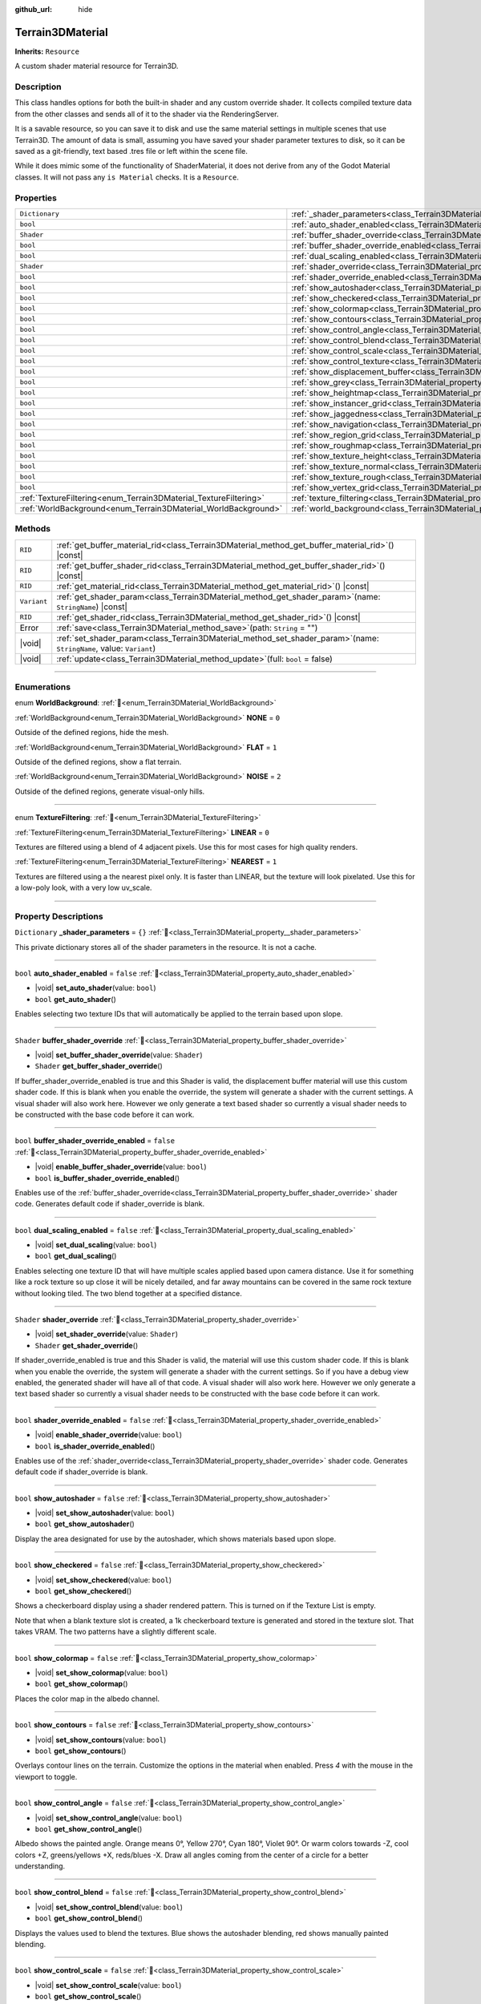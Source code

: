 :github_url: hide

.. DO NOT EDIT THIS FILE!!!
.. Generated automatically from Godot engine sources.
.. Generator: https://github.com/godotengine/godot/tree/master/doc/tools/make_rst.py.
.. XML source: https://github.com/godotengine/godot/tree/master/../_plugins/Terrain3D/doc/doc_classes/Terrain3DMaterial.xml.

.. _class_Terrain3DMaterial:

Terrain3DMaterial
=================

**Inherits:** ``Resource``

A custom shader material resource for Terrain3D.

.. rst-class:: classref-introduction-group

Description
-----------

This class handles options for both the built-in shader and any custom override shader. It collects compiled texture data from the other classes and sends all of it to the shader via the RenderingServer.

It is a savable resource, so you can save it to disk and use the same material settings in multiple scenes that use Terrain3D. The amount of data is small, assuming you have saved your shader parameter textures to disk, so it can be saved as a git-friendly, text based .tres file or left within the scene file.

While it does mimic some of the functionality of ShaderMaterial, it does not derive from any of the Godot Material classes. It will not pass any ``is Material`` checks. It is a ``Resource``.

.. rst-class:: classref-reftable-group

Properties
----------

.. table::
   :widths: auto

   +------------------------------------------------------------------+--------------------------------------------------------------------------------------------------------+-----------+
   | ``Dictionary``                                                   | :ref:`_shader_parameters<class_Terrain3DMaterial_property__shader_parameters>`                         | ``{}``    |
   +------------------------------------------------------------------+--------------------------------------------------------------------------------------------------------+-----------+
   | ``bool``                                                         | :ref:`auto_shader_enabled<class_Terrain3DMaterial_property_auto_shader_enabled>`                       | ``false`` |
   +------------------------------------------------------------------+--------------------------------------------------------------------------------------------------------+-----------+
   | ``Shader``                                                       | :ref:`buffer_shader_override<class_Terrain3DMaterial_property_buffer_shader_override>`                 |           |
   +------------------------------------------------------------------+--------------------------------------------------------------------------------------------------------+-----------+
   | ``bool``                                                         | :ref:`buffer_shader_override_enabled<class_Terrain3DMaterial_property_buffer_shader_override_enabled>` | ``false`` |
   +------------------------------------------------------------------+--------------------------------------------------------------------------------------------------------+-----------+
   | ``bool``                                                         | :ref:`dual_scaling_enabled<class_Terrain3DMaterial_property_dual_scaling_enabled>`                     | ``false`` |
   +------------------------------------------------------------------+--------------------------------------------------------------------------------------------------------+-----------+
   | ``Shader``                                                       | :ref:`shader_override<class_Terrain3DMaterial_property_shader_override>`                               |           |
   +------------------------------------------------------------------+--------------------------------------------------------------------------------------------------------+-----------+
   | ``bool``                                                         | :ref:`shader_override_enabled<class_Terrain3DMaterial_property_shader_override_enabled>`               | ``false`` |
   +------------------------------------------------------------------+--------------------------------------------------------------------------------------------------------+-----------+
   | ``bool``                                                         | :ref:`show_autoshader<class_Terrain3DMaterial_property_show_autoshader>`                               | ``false`` |
   +------------------------------------------------------------------+--------------------------------------------------------------------------------------------------------+-----------+
   | ``bool``                                                         | :ref:`show_checkered<class_Terrain3DMaterial_property_show_checkered>`                                 | ``false`` |
   +------------------------------------------------------------------+--------------------------------------------------------------------------------------------------------+-----------+
   | ``bool``                                                         | :ref:`show_colormap<class_Terrain3DMaterial_property_show_colormap>`                                   | ``false`` |
   +------------------------------------------------------------------+--------------------------------------------------------------------------------------------------------+-----------+
   | ``bool``                                                         | :ref:`show_contours<class_Terrain3DMaterial_property_show_contours>`                                   | ``false`` |
   +------------------------------------------------------------------+--------------------------------------------------------------------------------------------------------+-----------+
   | ``bool``                                                         | :ref:`show_control_angle<class_Terrain3DMaterial_property_show_control_angle>`                         | ``false`` |
   +------------------------------------------------------------------+--------------------------------------------------------------------------------------------------------+-----------+
   | ``bool``                                                         | :ref:`show_control_blend<class_Terrain3DMaterial_property_show_control_blend>`                         | ``false`` |
   +------------------------------------------------------------------+--------------------------------------------------------------------------------------------------------+-----------+
   | ``bool``                                                         | :ref:`show_control_scale<class_Terrain3DMaterial_property_show_control_scale>`                         | ``false`` |
   +------------------------------------------------------------------+--------------------------------------------------------------------------------------------------------+-----------+
   | ``bool``                                                         | :ref:`show_control_texture<class_Terrain3DMaterial_property_show_control_texture>`                     | ``false`` |
   +------------------------------------------------------------------+--------------------------------------------------------------------------------------------------------+-----------+
   | ``bool``                                                         | :ref:`show_displacement_buffer<class_Terrain3DMaterial_property_show_displacement_buffer>`             | ``false`` |
   +------------------------------------------------------------------+--------------------------------------------------------------------------------------------------------+-----------+
   | ``bool``                                                         | :ref:`show_grey<class_Terrain3DMaterial_property_show_grey>`                                           | ``false`` |
   +------------------------------------------------------------------+--------------------------------------------------------------------------------------------------------+-----------+
   | ``bool``                                                         | :ref:`show_heightmap<class_Terrain3DMaterial_property_show_heightmap>`                                 | ``false`` |
   +------------------------------------------------------------------+--------------------------------------------------------------------------------------------------------+-----------+
   | ``bool``                                                         | :ref:`show_instancer_grid<class_Terrain3DMaterial_property_show_instancer_grid>`                       | ``false`` |
   +------------------------------------------------------------------+--------------------------------------------------------------------------------------------------------+-----------+
   | ``bool``                                                         | :ref:`show_jaggedness<class_Terrain3DMaterial_property_show_jaggedness>`                               | ``false`` |
   +------------------------------------------------------------------+--------------------------------------------------------------------------------------------------------+-----------+
   | ``bool``                                                         | :ref:`show_navigation<class_Terrain3DMaterial_property_show_navigation>`                               | ``false`` |
   +------------------------------------------------------------------+--------------------------------------------------------------------------------------------------------+-----------+
   | ``bool``                                                         | :ref:`show_region_grid<class_Terrain3DMaterial_property_show_region_grid>`                             | ``false`` |
   +------------------------------------------------------------------+--------------------------------------------------------------------------------------------------------+-----------+
   | ``bool``                                                         | :ref:`show_roughmap<class_Terrain3DMaterial_property_show_roughmap>`                                   | ``false`` |
   +------------------------------------------------------------------+--------------------------------------------------------------------------------------------------------+-----------+
   | ``bool``                                                         | :ref:`show_texture_height<class_Terrain3DMaterial_property_show_texture_height>`                       | ``false`` |
   +------------------------------------------------------------------+--------------------------------------------------------------------------------------------------------+-----------+
   | ``bool``                                                         | :ref:`show_texture_normal<class_Terrain3DMaterial_property_show_texture_normal>`                       | ``false`` |
   +------------------------------------------------------------------+--------------------------------------------------------------------------------------------------------+-----------+
   | ``bool``                                                         | :ref:`show_texture_rough<class_Terrain3DMaterial_property_show_texture_rough>`                         | ``false`` |
   +------------------------------------------------------------------+--------------------------------------------------------------------------------------------------------+-----------+
   | ``bool``                                                         | :ref:`show_vertex_grid<class_Terrain3DMaterial_property_show_vertex_grid>`                             | ``false`` |
   +------------------------------------------------------------------+--------------------------------------------------------------------------------------------------------+-----------+
   | :ref:`TextureFiltering<enum_Terrain3DMaterial_TextureFiltering>` | :ref:`texture_filtering<class_Terrain3DMaterial_property_texture_filtering>`                           | ``0``     |
   +------------------------------------------------------------------+--------------------------------------------------------------------------------------------------------+-----------+
   | :ref:`WorldBackground<enum_Terrain3DMaterial_WorldBackground>`   | :ref:`world_background<class_Terrain3DMaterial_property_world_background>`                             | ``1``     |
   +------------------------------------------------------------------+--------------------------------------------------------------------------------------------------------+-----------+

.. rst-class:: classref-reftable-group

Methods
-------

.. table::
   :widths: auto

   +-------------+----------------------------------------------------------------------------------------------------------------------------+
   | ``RID``     | :ref:`get_buffer_material_rid<class_Terrain3DMaterial_method_get_buffer_material_rid>`\ (\ ) |const|                       |
   +-------------+----------------------------------------------------------------------------------------------------------------------------+
   | ``RID``     | :ref:`get_buffer_shader_rid<class_Terrain3DMaterial_method_get_buffer_shader_rid>`\ (\ ) |const|                           |
   +-------------+----------------------------------------------------------------------------------------------------------------------------+
   | ``RID``     | :ref:`get_material_rid<class_Terrain3DMaterial_method_get_material_rid>`\ (\ ) |const|                                     |
   +-------------+----------------------------------------------------------------------------------------------------------------------------+
   | ``Variant`` | :ref:`get_shader_param<class_Terrain3DMaterial_method_get_shader_param>`\ (\ name\: ``StringName``\ ) |const|              |
   +-------------+----------------------------------------------------------------------------------------------------------------------------+
   | ``RID``     | :ref:`get_shader_rid<class_Terrain3DMaterial_method_get_shader_rid>`\ (\ ) |const|                                         |
   +-------------+----------------------------------------------------------------------------------------------------------------------------+
   | Error       | :ref:`save<class_Terrain3DMaterial_method_save>`\ (\ path\: ``String`` = ""\ )                                             |
   +-------------+----------------------------------------------------------------------------------------------------------------------------+
   | |void|      | :ref:`set_shader_param<class_Terrain3DMaterial_method_set_shader_param>`\ (\ name\: ``StringName``, value\: ``Variant``\ ) |
   +-------------+----------------------------------------------------------------------------------------------------------------------------+
   | |void|      | :ref:`update<class_Terrain3DMaterial_method_update>`\ (\ full\: ``bool`` = false\ )                                        |
   +-------------+----------------------------------------------------------------------------------------------------------------------------+

.. rst-class:: classref-section-separator

----

.. rst-class:: classref-descriptions-group

Enumerations
------------

.. _enum_Terrain3DMaterial_WorldBackground:

.. rst-class:: classref-enumeration

enum **WorldBackground**: :ref:`🔗<enum_Terrain3DMaterial_WorldBackground>`

.. _class_Terrain3DMaterial_constant_NONE:

.. rst-class:: classref-enumeration-constant

:ref:`WorldBackground<enum_Terrain3DMaterial_WorldBackground>` **NONE** = ``0``

Outside of the defined regions, hide the mesh.

.. _class_Terrain3DMaterial_constant_FLAT:

.. rst-class:: classref-enumeration-constant

:ref:`WorldBackground<enum_Terrain3DMaterial_WorldBackground>` **FLAT** = ``1``

Outside of the defined regions, show a flat terrain.

.. _class_Terrain3DMaterial_constant_NOISE:

.. rst-class:: classref-enumeration-constant

:ref:`WorldBackground<enum_Terrain3DMaterial_WorldBackground>` **NOISE** = ``2``

Outside of the defined regions, generate visual-only hills.

.. rst-class:: classref-item-separator

----

.. _enum_Terrain3DMaterial_TextureFiltering:

.. rst-class:: classref-enumeration

enum **TextureFiltering**: :ref:`🔗<enum_Terrain3DMaterial_TextureFiltering>`

.. _class_Terrain3DMaterial_constant_LINEAR:

.. rst-class:: classref-enumeration-constant

:ref:`TextureFiltering<enum_Terrain3DMaterial_TextureFiltering>` **LINEAR** = ``0``

Textures are filtered using a blend of 4 adjacent pixels. Use this for most cases for high quality renders.

.. _class_Terrain3DMaterial_constant_NEAREST:

.. rst-class:: classref-enumeration-constant

:ref:`TextureFiltering<enum_Terrain3DMaterial_TextureFiltering>` **NEAREST** = ``1``

Textures are filtered using a the nearest pixel only. It is faster than LINEAR, but the texture will look pixelated. Use this for a low-poly look, with a very low uv_scale.

.. rst-class:: classref-section-separator

----

.. rst-class:: classref-descriptions-group

Property Descriptions
---------------------

.. _class_Terrain3DMaterial_property__shader_parameters:

.. rst-class:: classref-property

``Dictionary`` **_shader_parameters** = ``{}`` :ref:`🔗<class_Terrain3DMaterial_property__shader_parameters>`

This private dictionary stores all of the shader parameters in the resource. It is not a cache.

.. rst-class:: classref-item-separator

----

.. _class_Terrain3DMaterial_property_auto_shader_enabled:

.. rst-class:: classref-property

``bool`` **auto_shader_enabled** = ``false`` :ref:`🔗<class_Terrain3DMaterial_property_auto_shader_enabled>`

.. rst-class:: classref-property-setget

- |void| **set_auto_shader**\ (\ value\: ``bool``\ )
- ``bool`` **get_auto_shader**\ (\ )

Enables selecting two texture IDs that will automatically be applied to the terrain based upon slope.

.. rst-class:: classref-item-separator

----

.. _class_Terrain3DMaterial_property_buffer_shader_override:

.. rst-class:: classref-property

``Shader`` **buffer_shader_override** :ref:`🔗<class_Terrain3DMaterial_property_buffer_shader_override>`

.. rst-class:: classref-property-setget

- |void| **set_buffer_shader_override**\ (\ value\: ``Shader``\ )
- ``Shader`` **get_buffer_shader_override**\ (\ )

If buffer_shader_override_enabled is true and this Shader is valid, the displacement buffer material will use this custom shader code. If this is blank when you enable the override, the system will generate a shader with the current settings. A visual shader will also work here. However we only generate a text based shader so currently a visual shader needs to be constructed with the base code before it can work.

.. rst-class:: classref-item-separator

----

.. _class_Terrain3DMaterial_property_buffer_shader_override_enabled:

.. rst-class:: classref-property

``bool`` **buffer_shader_override_enabled** = ``false`` :ref:`🔗<class_Terrain3DMaterial_property_buffer_shader_override_enabled>`

.. rst-class:: classref-property-setget

- |void| **enable_buffer_shader_override**\ (\ value\: ``bool``\ )
- ``bool`` **is_buffer_shader_override_enabled**\ (\ )

Enables use of the :ref:`buffer_shader_override<class_Terrain3DMaterial_property_buffer_shader_override>` shader code. Generates default code if shader_override is blank.

.. rst-class:: classref-item-separator

----

.. _class_Terrain3DMaterial_property_dual_scaling_enabled:

.. rst-class:: classref-property

``bool`` **dual_scaling_enabled** = ``false`` :ref:`🔗<class_Terrain3DMaterial_property_dual_scaling_enabled>`

.. rst-class:: classref-property-setget

- |void| **set_dual_scaling**\ (\ value\: ``bool``\ )
- ``bool`` **get_dual_scaling**\ (\ )

Enables selecting one texture ID that will have multiple scales applied based upon camera distance. Use it for something like a rock texture so up close it will be nicely detailed, and far away mountains can be covered in the same rock texture without looking tiled. The two blend together at a specified distance.

.. rst-class:: classref-item-separator

----

.. _class_Terrain3DMaterial_property_shader_override:

.. rst-class:: classref-property

``Shader`` **shader_override** :ref:`🔗<class_Terrain3DMaterial_property_shader_override>`

.. rst-class:: classref-property-setget

- |void| **set_shader_override**\ (\ value\: ``Shader``\ )
- ``Shader`` **get_shader_override**\ (\ )

If shader_override_enabled is true and this Shader is valid, the material will use this custom shader code. If this is blank when you enable the override, the system will generate a shader with the current settings. So if you have a debug view enabled, the generated shader will have all of that code. A visual shader will also work here. However we only generate a text based shader so currently a visual shader needs to be constructed with the base code before it can work.

.. rst-class:: classref-item-separator

----

.. _class_Terrain3DMaterial_property_shader_override_enabled:

.. rst-class:: classref-property

``bool`` **shader_override_enabled** = ``false`` :ref:`🔗<class_Terrain3DMaterial_property_shader_override_enabled>`

.. rst-class:: classref-property-setget

- |void| **enable_shader_override**\ (\ value\: ``bool``\ )
- ``bool`` **is_shader_override_enabled**\ (\ )

Enables use of the :ref:`shader_override<class_Terrain3DMaterial_property_shader_override>` shader code. Generates default code if shader_override is blank.

.. rst-class:: classref-item-separator

----

.. _class_Terrain3DMaterial_property_show_autoshader:

.. rst-class:: classref-property

``bool`` **show_autoshader** = ``false`` :ref:`🔗<class_Terrain3DMaterial_property_show_autoshader>`

.. rst-class:: classref-property-setget

- |void| **set_show_autoshader**\ (\ value\: ``bool``\ )
- ``bool`` **get_show_autoshader**\ (\ )

Display the area designated for use by the autoshader, which shows materials based upon slope.

.. rst-class:: classref-item-separator

----

.. _class_Terrain3DMaterial_property_show_checkered:

.. rst-class:: classref-property

``bool`` **show_checkered** = ``false`` :ref:`🔗<class_Terrain3DMaterial_property_show_checkered>`

.. rst-class:: classref-property-setget

- |void| **set_show_checkered**\ (\ value\: ``bool``\ )
- ``bool`` **get_show_checkered**\ (\ )

Shows a checkerboard display using a shader rendered pattern. This is turned on if the Texture List is empty.

Note that when a blank texture slot is created, a 1k checkerboard texture is generated and stored in the texture slot. That takes VRAM. The two patterns have a slightly different scale.

.. rst-class:: classref-item-separator

----

.. _class_Terrain3DMaterial_property_show_colormap:

.. rst-class:: classref-property

``bool`` **show_colormap** = ``false`` :ref:`🔗<class_Terrain3DMaterial_property_show_colormap>`

.. rst-class:: classref-property-setget

- |void| **set_show_colormap**\ (\ value\: ``bool``\ )
- ``bool`` **get_show_colormap**\ (\ )

Places the color map in the albedo channel.

.. rst-class:: classref-item-separator

----

.. _class_Terrain3DMaterial_property_show_contours:

.. rst-class:: classref-property

``bool`` **show_contours** = ``false`` :ref:`🔗<class_Terrain3DMaterial_property_show_contours>`

.. rst-class:: classref-property-setget

- |void| **set_show_contours**\ (\ value\: ``bool``\ )
- ``bool`` **get_show_contours**\ (\ )

Overlays contour lines on the terrain. Customize the options in the material when enabled. Press `4` with the mouse in the viewport to toggle.

.. rst-class:: classref-item-separator

----

.. _class_Terrain3DMaterial_property_show_control_angle:

.. rst-class:: classref-property

``bool`` **show_control_angle** = ``false`` :ref:`🔗<class_Terrain3DMaterial_property_show_control_angle>`

.. rst-class:: classref-property-setget

- |void| **set_show_control_angle**\ (\ value\: ``bool``\ )
- ``bool`` **get_show_control_angle**\ (\ )

Albedo shows the painted angle. Orange means 0°, Yellow 270°, Cyan 180°, Violet 90°. Or warm colors towards -Z, cool colors +Z, greens/yellows +X, reds/blues -X. Draw all angles coming from the center of a circle for a better understanding.

.. rst-class:: classref-item-separator

----

.. _class_Terrain3DMaterial_property_show_control_blend:

.. rst-class:: classref-property

``bool`` **show_control_blend** = ``false`` :ref:`🔗<class_Terrain3DMaterial_property_show_control_blend>`

.. rst-class:: classref-property-setget

- |void| **set_show_control_blend**\ (\ value\: ``bool``\ )
- ``bool`` **get_show_control_blend**\ (\ )

Displays the values used to blend the textures. Blue shows the autoshader blending, red shows manually painted blending.

.. rst-class:: classref-item-separator

----

.. _class_Terrain3DMaterial_property_show_control_scale:

.. rst-class:: classref-property

``bool`` **show_control_scale** = ``false`` :ref:`🔗<class_Terrain3DMaterial_property_show_control_scale>`

.. rst-class:: classref-property-setget

- |void| **set_show_control_scale**\ (\ value\: ``bool``\ )
- ``bool`` **get_show_control_scale**\ (\ )

Albedo shows the painted scale. Larger scales are more red, smaller scales are more blue. 0.5 middle grey is the default 100% scale.

.. rst-class:: classref-item-separator

----

.. _class_Terrain3DMaterial_property_show_control_texture:

.. rst-class:: classref-property

``bool`` **show_control_texture** = ``false`` :ref:`🔗<class_Terrain3DMaterial_property_show_control_texture>`

.. rst-class:: classref-property-setget

- |void| **set_show_control_texture**\ (\ value\: ``bool``\ )
- ``bool`` **get_show_control_texture**\ (\ )

Albedo shows the base and overlay texture indices defined by the control map. Red pixels indicate the base texture, with brightness showing texture ids 0 to 31. Green pixels indicate the overlay texture. Yellow indicates both.

.. rst-class:: classref-item-separator

----

.. _class_Terrain3DMaterial_property_show_displacement_buffer:

.. rst-class:: classref-property

``bool`` **show_displacement_buffer** = ``false`` :ref:`🔗<class_Terrain3DMaterial_property_show_displacement_buffer>`

.. rst-class:: classref-property-setget

- |void| **set_show_displacement_buffer**\ (\ value\: ``bool``\ )
- ``bool`` **get_show_displacement_buffer**\ (\ )

Shows the displacement buffer differential from 0. Green shows extrusions, Red for depressions into the terrain.

.. rst-class:: classref-item-separator

----

.. _class_Terrain3DMaterial_property_show_grey:

.. rst-class:: classref-property

``bool`` **show_grey** = ``false`` :ref:`🔗<class_Terrain3DMaterial_property_show_grey>`

.. rst-class:: classref-property-setget

- |void| **set_show_grey**\ (\ value\: ``bool``\ )
- ``bool`` **get_show_grey**\ (\ )

Albedo is set to 0.2 grey.

.. rst-class:: classref-item-separator

----

.. _class_Terrain3DMaterial_property_show_heightmap:

.. rst-class:: classref-property

``bool`` **show_heightmap** = ``false`` :ref:`🔗<class_Terrain3DMaterial_property_show_heightmap>`

.. rst-class:: classref-property-setget

- |void| **set_show_heightmap**\ (\ value\: ``bool``\ )
- ``bool`` **get_show_heightmap**\ (\ )

Albedo is a white to black gradient depending on height. The gradient is scaled to a height of 300, so above that or far below 0 will be all white or black.

.. rst-class:: classref-item-separator

----

.. _class_Terrain3DMaterial_property_show_instancer_grid:

.. rst-class:: classref-property

``bool`` **show_instancer_grid** = ``false`` :ref:`🔗<class_Terrain3DMaterial_property_show_instancer_grid>`

.. rst-class:: classref-property-setget

- |void| **set_show_instancer_grid**\ (\ value\: ``bool``\ )
- ``bool`` **get_show_instancer_grid**\ (\ )

Overlays the 32x32m instancer grid on the terrain, which shows how the instancer data is partitioned. Press `2` with the mouse in the viewport to toggle.

.. rst-class:: classref-item-separator

----

.. _class_Terrain3DMaterial_property_show_jaggedness:

.. rst-class:: classref-property

``bool`` **show_jaggedness** = ``false`` :ref:`🔗<class_Terrain3DMaterial_property_show_jaggedness>`

.. rst-class:: classref-property-setget

- |void| **set_show_jaggedness**\ (\ value\: ``bool``\ )
- ``bool`` **get_show_jaggedness**\ (\ )

Highlights non-smooth areas of the terrain. Jagged peaks, troughs, or edges that are a bit rough with sharp angles between vertices.

.. rst-class:: classref-item-separator

----

.. _class_Terrain3DMaterial_property_show_navigation:

.. rst-class:: classref-property

``bool`` **show_navigation** = ``false`` :ref:`🔗<class_Terrain3DMaterial_property_show_navigation>`

.. rst-class:: classref-property-setget

- |void| **set_show_navigation**\ (\ value\: ``bool``\ )
- ``bool`` **get_show_navigation**\ (\ )

Displays the area designated for generating the navigation mesh.

.. rst-class:: classref-item-separator

----

.. _class_Terrain3DMaterial_property_show_region_grid:

.. rst-class:: classref-property

``bool`` **show_region_grid** = ``false`` :ref:`🔗<class_Terrain3DMaterial_property_show_region_grid>`

.. rst-class:: classref-property-setget

- |void| **set_show_region_grid**\ (\ value\: ``bool``\ )
- ``bool`` **get_show_region_grid**\ (\ )

Overlays the region grid on the terrain. This is more accurate than the region grid gizmo for determining where the region border is when editing. Press `1` with the mouse in the viewport to toggle.

.. rst-class:: classref-item-separator

----

.. _class_Terrain3DMaterial_property_show_roughmap:

.. rst-class:: classref-property

``bool`` **show_roughmap** = ``false`` :ref:`🔗<class_Terrain3DMaterial_property_show_roughmap>`

.. rst-class:: classref-property-setget

- |void| **set_show_roughmap**\ (\ value\: ``bool``\ )
- ``bool`` **get_show_roughmap**\ (\ )

Albedo is set to the roughness modification map as grey scale. Middle grey, 0.5 means no roughness modification. Black would be high gloss while white is very rough.

.. rst-class:: classref-item-separator

----

.. _class_Terrain3DMaterial_property_show_texture_height:

.. rst-class:: classref-property

``bool`` **show_texture_height** = ``false`` :ref:`🔗<class_Terrain3DMaterial_property_show_texture_height>`

.. rst-class:: classref-property-setget

- |void| **set_show_texture_height**\ (\ value\: ``bool``\ )
- ``bool`` **get_show_texture_height**\ (\ )

Albedo is set to the painted Height textures.

.. rst-class:: classref-item-separator

----

.. _class_Terrain3DMaterial_property_show_texture_normal:

.. rst-class:: classref-property

``bool`` **show_texture_normal** = ``false`` :ref:`🔗<class_Terrain3DMaterial_property_show_texture_normal>`

.. rst-class:: classref-property-setget

- |void| **set_show_texture_normal**\ (\ value\: ``bool``\ )
- ``bool`` **get_show_texture_normal**\ (\ )

Albedo is set to the painted Normal textures.

.. rst-class:: classref-item-separator

----

.. _class_Terrain3DMaterial_property_show_texture_rough:

.. rst-class:: classref-property

``bool`` **show_texture_rough** = ``false`` :ref:`🔗<class_Terrain3DMaterial_property_show_texture_rough>`

.. rst-class:: classref-property-setget

- |void| **set_show_texture_rough**\ (\ value\: ``bool``\ )
- ``bool`` **get_show_texture_rough**\ (\ )

Albedo is set to the painted Roughness textures. This is different from the roughness modification map above.

.. rst-class:: classref-item-separator

----

.. _class_Terrain3DMaterial_property_show_vertex_grid:

.. rst-class:: classref-property

``bool`` **show_vertex_grid** = ``false`` :ref:`🔗<class_Terrain3DMaterial_property_show_vertex_grid>`

.. rst-class:: classref-property-setget

- |void| **set_show_vertex_grid**\ (\ value\: ``bool``\ )
- ``bool`` **get_show_vertex_grid**\ (\ )

Overlays the vertex grid on the terrain, showing where each vertex is. Press `3` with the mouse in the viewport to toggle.

.. rst-class:: classref-item-separator

----

.. _class_Terrain3DMaterial_property_texture_filtering:

.. rst-class:: classref-property

:ref:`TextureFiltering<enum_Terrain3DMaterial_TextureFiltering>` **texture_filtering** = ``0`` :ref:`🔗<class_Terrain3DMaterial_property_texture_filtering>`

.. rst-class:: classref-property-setget

- |void| **set_texture_filtering**\ (\ value\: :ref:`TextureFiltering<enum_Terrain3DMaterial_TextureFiltering>`\ )
- :ref:`TextureFiltering<enum_Terrain3DMaterial_TextureFiltering>` **get_texture_filtering**\ (\ )

Sets how the renderer should filter textures. See :ref:`TextureFiltering<enum_Terrain3DMaterial_TextureFiltering>` for options.

.. rst-class:: classref-item-separator

----

.. _class_Terrain3DMaterial_property_world_background:

.. rst-class:: classref-property

:ref:`WorldBackground<enum_Terrain3DMaterial_WorldBackground>` **world_background** = ``1`` :ref:`🔗<class_Terrain3DMaterial_property_world_background>`

.. rst-class:: classref-property-setget

- |void| **set_world_background**\ (\ value\: :ref:`WorldBackground<enum_Terrain3DMaterial_WorldBackground>`\ )
- :ref:`WorldBackground<enum_Terrain3DMaterial_WorldBackground>` **get_world_background**\ (\ )

Sets how the mesh outside of defined regions behave. See :ref:`WorldBackground<enum_Terrain3DMaterial_WorldBackground>` for options.

.. rst-class:: classref-section-separator

----

.. rst-class:: classref-descriptions-group

Method Descriptions
-------------------

.. _class_Terrain3DMaterial_method_get_buffer_material_rid:

.. rst-class:: classref-method

``RID`` **get_buffer_material_rid**\ (\ ) |const| :ref:`🔗<class_Terrain3DMaterial_method_get_buffer_material_rid>`

Returns the RID of the displacement buffer material used with the Rendering Server. This is set per instance of this class.

.. rst-class:: classref-item-separator

----

.. _class_Terrain3DMaterial_method_get_buffer_shader_rid:

.. rst-class:: classref-method

``RID`` **get_buffer_shader_rid**\ (\ ) |const| :ref:`🔗<class_Terrain3DMaterial_method_get_buffer_shader_rid>`

Returns the RID of the displacement buffer shader used with the Rendering Server.

.. rst-class:: classref-item-separator

----

.. _class_Terrain3DMaterial_method_get_material_rid:

.. rst-class:: classref-method

``RID`` **get_material_rid**\ (\ ) |const| :ref:`🔗<class_Terrain3DMaterial_method_get_material_rid>`

Returns the RID of the material used with the Rendering Server. This is set per instance of this class.

.. rst-class:: classref-item-separator

----

.. _class_Terrain3DMaterial_method_get_shader_param:

.. rst-class:: classref-method

``Variant`` **get_shader_param**\ (\ name\: ``StringName``\ ) |const| :ref:`🔗<class_Terrain3DMaterial_method_get_shader_param>`

Retrieve a parameter from the active shader (built-in or override shader).

.. rst-class:: classref-item-separator

----

.. _class_Terrain3DMaterial_method_get_shader_rid:

.. rst-class:: classref-method

``RID`` **get_shader_rid**\ (\ ) |const| :ref:`🔗<class_Terrain3DMaterial_method_get_shader_rid>`

Returns the RID of the built in shader used with the Rendering Server. This is different from any shader override which has its own RID.

.. rst-class:: classref-item-separator

----

.. _class_Terrain3DMaterial_method_save:

.. rst-class:: classref-method

Error **save**\ (\ path\: ``String`` = ""\ ) :ref:`🔗<class_Terrain3DMaterial_method_save>`

Saves this material resource to disk, if saved as an external ``.tres`` or ``.res`` resource file.

path - specifies a directory and file name to use from now on.

.. rst-class:: classref-item-separator

----

.. _class_Terrain3DMaterial_method_set_shader_param:

.. rst-class:: classref-method

|void| **set_shader_param**\ (\ name\: ``StringName``, value\: ``Variant``\ ) :ref:`🔗<class_Terrain3DMaterial_method_set_shader_param>`

Set a parameter in the active shader (built-in or override shader).

.. rst-class:: classref-item-separator

----

.. _class_Terrain3DMaterial_method_update:

.. rst-class:: classref-method

|void| **update**\ (\ full\: ``bool`` = false\ ) :ref:`🔗<class_Terrain3DMaterial_method_update>`

Sends all uniform values to the shader again.

full - recompiles the shader first.

.. |virtual| replace:: :abbr:`virtual (This method should typically be overridden by the user to have any effect.)`
.. |const| replace:: :abbr:`const (This method has no side effects. It doesn't modify any of the instance's member variables.)`
.. |vararg| replace:: :abbr:`vararg (This method accepts any number of arguments after the ones described here.)`
.. |constructor| replace:: :abbr:`constructor (This method is used to construct a type.)`
.. |static| replace:: :abbr:`static (This method doesn't need an instance to be called, so it can be called directly using the class name.)`
.. |operator| replace:: :abbr:`operator (This method describes a valid operator to use with this type as left-hand operand.)`
.. |bitfield| replace:: :abbr:`BitField (This value is an integer composed as a bitmask of the following flags.)`
.. |void| replace:: :abbr:`void (No return value.)`
